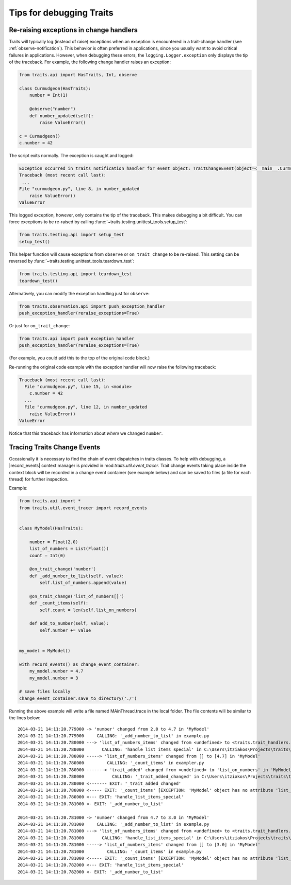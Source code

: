 .. index:: debugging, exceptions, trace trait change events

=========================
Tips for debugging Traits
=========================

.. _debugging-change-handler-error:

Re-raising exceptions in change handlers
========================================

Traits will typically log (instead of raise) exceptions when an exception is
encountered in a trait-change handler (see :ref:`observe-notification`). This
behavior is often preferred in applications, since you usually want to avoid
critical failures in applications. However, when debugging these errors, the
``logging.Logger.exception`` only displays the tip of the traceback. For
example, the following change handler raises an exception:

.. code-block:: python

   from traits.api import HasTraits, Int, observe

   class Curmudgeon(HasTraits):
       number = Int(1)

       @observe("number")
       def number_updated(self):
           raise ValueError()

   c = Curmudgeon()
   c.number = 42

The script exits normally. The exception is caught and logged:

.. code-block:: none

   Exception occurred in traits notification handler for event object: TraitChangeEvent(object=<__main__.Curmudgeon object at 0x7fed00525220>, name='number', old=1, new=42)
   Traceback (most recent call last):
    ...
   File "curmudgeon.py", line 8, in number_updated
       raise ValueError()
   ValueError

This logged exception, however, only contains the tip of the traceback. This
makes debugging a bit difficult. You can force exceptions to be re-raised
by calling :func:`~traits.testing.unittest_tools.setup_test`:

.. code-block:: python

   from traits.testing.api import setup_test
   setup_test()

This helper function will cause exceptions from ``observe`` or
``on_trait_change`` to be re-raised. This setting can be reversed by
:func:`~traits.testing.unittest_tools.teardown_test`:

.. code-block:: python

   from traits.testing.api import teardown_test
   teardown_test()

Alternatively, you can modify the exception handling just for
``observe``:

.. code-block:: python

   from traits.observation.api import push_exception_handler
   push_exception_handler(reraise_exceptions=True)

Or just for ``on_trait_change``:

.. code-block:: python

   from traits.api import push_exception_handler
   push_exception_handler(reraise_exceptions=True)

(For example, you could add this to the top of the original code block.)

Re-running the original code example with the exception handler will now raise
the following traceback:

.. code-block:: none

   Traceback (most recent call last):
     File "curmudgeon.py", line 15, in <module>
       c.number = 42
     ...
     File "curmudgeon.py", line 12, in number_updated
       raise ValueError()
   ValueError

Notice that this traceback has information about *where* we changed
``number``.


Tracing Traits Change Events
============================

Occasionally it is necessary to find the chain of event dispatches in traits
classes. To help with debugging, a |record_events| context manager is provided
in mod:`traits.util.event_tracer`. Trait change events taking place inside the
context block will be recorded in a change event container (see example below)
and can be saved to files (a file for each thread) for further inspection.


Example:

.. code-block:: python

    from traits.api import *
    from traits.util.event_tracer import record_events


    class MyModel(HasTraits):

        number = Float(2.0)
        list_of_numbers = List(Float())
        count = Int(0)

        @on_trait_change('number')
        def _add_number_to_list(self, value):
            self.list_of_numbers.append(value)

        @on_trait_change('list_of_numbers[]')
        def _count_items(self):
            self.count = len(self.list_on_numbers)

        def add_to_number(self, value):
            self.number += value


    my_model = MyModel()

    with record_events() as change_event_container:
        my_model.number = 4.7
        my_model.number = 3

    # save files locally
    change_event_container.save_to_directory('./')


Running the above example will write a file named MAinThread.trace in the
local folder. The file contents will be similar to the lines below::

    2014-03-21 14:11:20.779000 -> 'number' changed from 2.0 to 4.7 in 'MyModel'
    2014-03-21 14:11:20.779000     CALLING: '_add_number_to_list' in example.py
    2014-03-21 14:11:20.780000 ---> 'list_of_numbers_items' changed from <undefined> to <traits.trait_handlers.TraitListEvent object at 0x03C85AF0> in 'MyModel'
    2014-03-21 14:11:20.780000       CALLING: 'handle_list_items_special' in C:\Users\itziakos\Projects\traits\traits\traits_listener.py
    2014-03-21 14:11:20.780000 -----> 'list_of_numbers_items' changed from [] to [4.7] in 'MyModel'
    2014-03-21 14:11:20.780000         CALLING: '_count_items' in exampler.py
    2014-03-21 14:11:20.780000 -------> 'trait_added' changed from <undefined> to 'list_on_numbers' in 'MyModel'
    2014-03-21 14:11:20.780000           CALLING: '_trait_added_changed' in C:\Users\itziakos\Projects\traits\traits\has_traits.py
    2014-03-21 14:11:20.780000 <------- EXIT: '_trait_added_changed'
    2014-03-21 14:11:20.780000 <----- EXIT: '_count_items' [EXCEPTION: 'MyModel' object has no attribute 'list_on_numbers']
    2014-03-21 14:11:20.780000 <--- EXIT: 'handle_list_items_special'
    2014-03-21 14:11:20.781000 <- EXIT: '_add_number_to_list'

    2014-03-21 14:11:20.781000 -> 'number' changed from 4.7 to 3.0 in 'MyModel'
    2014-03-21 14:11:20.781000     CALLING: '_add_number_to_list' in example.py
    2014-03-21 14:11:20.781000 ---> 'list_of_numbers_items' changed from <undefined> to <traits.trait_handlers.TraitListEvent object at 0x03C85A30> in 'MyModel'
    2014-03-21 14:11:20.781000       CALLING: 'handle_list_items_special' in C:\Users\itziakos\Projects\traits\traits\traits_listener.py
    2014-03-21 14:11:20.781000 -----> 'list_of_numbers_items' changed from [] to [3.0] in 'MyModel'
    2014-03-21 14:11:20.781000         CALLING: '_count_items' in example.py
    2014-03-21 14:11:20.781000 <----- EXIT: '_count_items' [EXCEPTION: 'MyModel' object has no attribute 'list_on_numbers']
    2014-03-21 14:11:20.782000 <--- EXIT: 'handle_list_items_special'
    2014-03-21 14:11:20.782000 <- EXIT: '_add_number_to_list'


.. |record_events| replace:: :func:`~traits.util.event_tracer.record_events`
